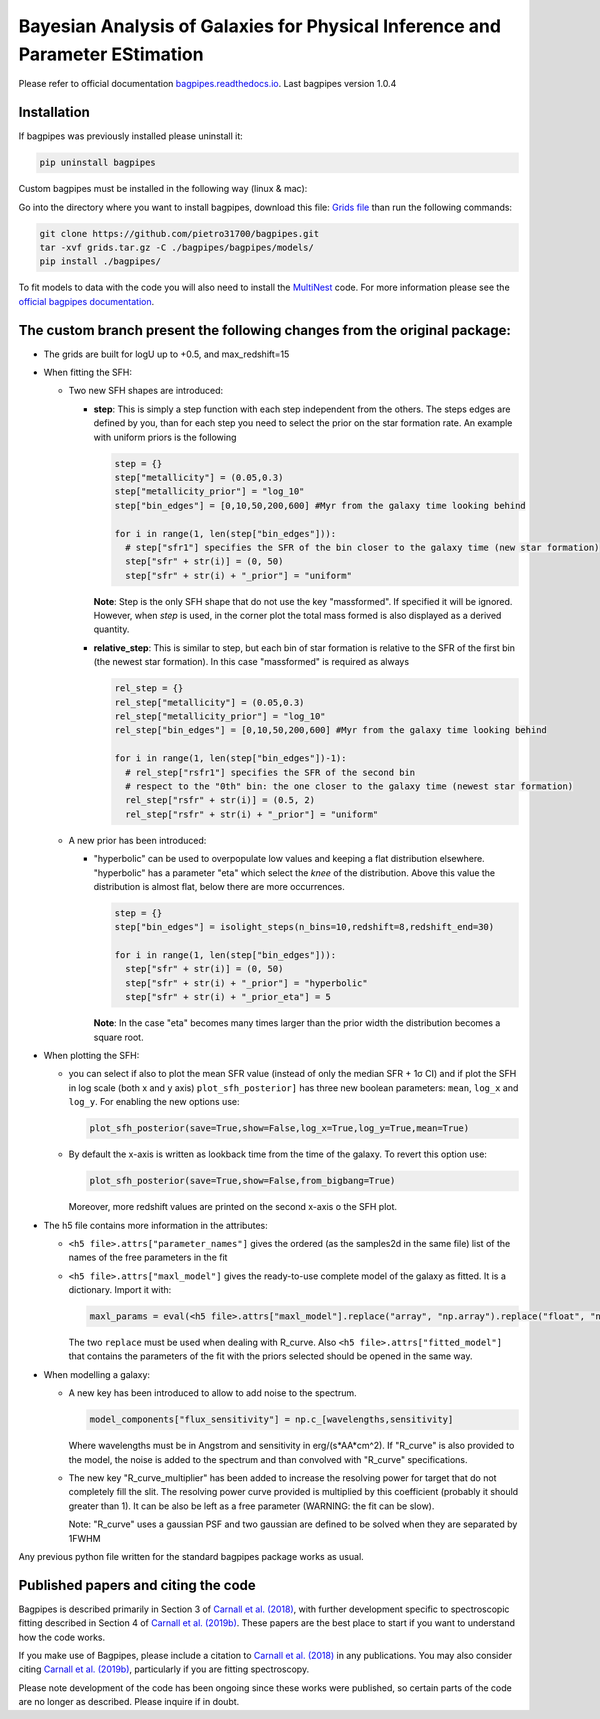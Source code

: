 .. role:: raw-math(raw)
    :format: latex html

Bayesian Analysis of Galaxies for Physical Inference and Parameter EStimation
=============================================================================

Please refer to official documentation `bagpipes.readthedocs.io <http://bagpipes.readthedocs.io>`_. Last bagpipes version 1.0.4

Installation
------------

If bagpipes was previously installed please uninstall it:

.. code-block:: bash

    pip uninstall bagpipes

Custom bagpipes must be installed in the following way (linux & mac):

Go into the directory where you want to install bagpipes, download this file:
`Grids file <https://mega.nz/file/U65QWByS#WhU0ScTbRoO0wWeVt7ZAxJh9Iom_IOjGUV1RO2U6SCM>`_
than run the following commands:

.. code-block:: bash

    git clone https://github.com/pietro31700/bagpipes.git
    tar -xvf grids.tar.gz -C ./bagpipes/bagpipes/models/
    pip install ./bagpipes/


To fit models to data with the code you will also need to install the `MultiNest <https://github.com/JohannesBuchner/MultiNest>`_ code. For more information please see the `official bagpipes documentation <http://bagpipes.readthedocs.io>`_.


The custom branch present the following changes from the original package:
-------------------------------------------------------------------------

+ The grids are built for logU up to +0.5, and max_redshift=15

+ When fitting the SFH:

  + Two new SFH shapes are introduced:

    + **step**: This is simply a step function with each step independent from the others. The steps edges are defined by you, than for each step you need to select the prior on the star formation rate. An example with uniform priors is the following

      .. code-block:: python

        step = {}
        step["metallicity"] = (0.05,0.3)
        step["metallicity_prior"] = "log_10"
        step["bin_edges"] = [0,10,50,200,600] #Myr from the galaxy time looking behind

        for i in range(1, len(step["bin_edges"])):
          # step["sfr1"] specifies the SFR of the bin closer to the galaxy time (new star formation)
          step["sfr" + str(i)] = (0, 50)
          step["sfr" + str(i) + "_prior"] = "uniform"

      **Note**: Step is the only SFH shape that do not use the key "massformed". If specified it will be ignored. However, when *step* is used, in the corner plot the total mass formed is also displayed as a derived quantity.

    + **relative_step**: This is similar to step, but each bin of star formation is relative to the SFR of the first bin (the newest star formation). In this case "massformed" is required as always

      .. code-block:: python

        rel_step = {}
        rel_step["metallicity"] = (0.05,0.3)
        rel_step["metallicity_prior"] = "log_10"
        rel_step["bin_edges"] = [0,10,50,200,600] #Myr from the galaxy time looking behind

        for i in range(1, len(step["bin_edges"])-1):
          # rel_step["rsfr1"] specifies the SFR of the second bin 
          # respect to the "0th" bin: the one closer to the galaxy time (newest star formation)
          rel_step["rsfr" + str(i)] = (0.5, 2)
          rel_step["rsfr" + str(i) + "_prior"] = "uniform"

  + A new prior has been introduced:

    + "hyperbolic" can be used to overpopulate low values and keeping a flat distribution elsewhere. "hyperbolic" has a parameter "eta" which select the *knee* of the distribution. Above this value the distribution is almost flat, below there are more occurrences.

      .. code-block:: python

        step = {}
        step["bin_edges"] = isolight_steps(n_bins=10,redshift=8,redshift_end=30)

        for i in range(1, len(step["bin_edges"])):
          step["sfr" + str(i)] = (0, 50)
          step["sfr" + str(i) + "_prior"] = "hyperbolic"
          step["sfr" + str(i) + "_prior_eta"] = 5

      **Note**: In the case "eta" becomes many times larger than the prior width the distribution becomes a square root.

+ When plotting the SFH:

  + you can select if also to plot the mean SFR value (instead of only the median SFR + 1σ CI) and if plot the SFH in log scale (both x and y axis)
    ``plot_sfh_posterior]`` has three new boolean parameters: ``mean``, ``log_x`` and ``log_y``. For enabling the new options use:

    .. code-block:: python

      plot_sfh_posterior(save=True,show=False,log_x=True,log_y=True,mean=True)
    
  + By default the x-axis is written as lookback time from the time of the galaxy. To revert this option use:
      
    .. code-block:: python

      plot_sfh_posterior(save=True,show=False,from_bigbang=True)

    Moreover, more redshift values are printed on the second x-axis o the SFH plot.

+ The h5 file contains more information in the attributes:

  + ``<h5 file>.attrs["parameter_names"]`` gives the ordered (as the samples2d in the same file) list of the names of the free parameters in the fit
  + ``<h5 file>.attrs["maxl_model"]`` gives the ready-to-use complete model of the galaxy as fitted. It is a dictionary. Import it with:

    .. code-block:: python

      maxl_params = eval(<h5 file>.attrs["maxl_model"].replace("array", "np.array").replace("float", "np.float"))
    
    The two ``replace`` must be used when dealing with R_curve. Also ``<h5 file>.attrs["fitted_model"]`` that contains the parameters of the fit with the priors selected should be opened in the same way.

+ When modelling a galaxy:

  + A new key has been introduced to allow to add noise to the spectrum.

    .. code-block:: python

     model_components["flux_sensitivity"] = np.c_[wavelengths,sensitivity]

    Where wavelengths must be in Angstrom and sensitivity in erg/(s*AA*cm^2). If "R_curve" is also provided to the model, the noise is added to the spectrum and than convolved with "R_curve" specifications.
  
  + The new key "R_curve_multiplier" has been added to increase the resolving power for target that do not completely fill the slit.
    The resolving power curve provided is multiplied by this coefficient (probably it should greater than 1). It can be also be left as a free parameter (WARNING: the fit can be slow). 

    Note: "R_curve" uses a gaussian PSF and two gaussian are defined to be solved when they are separated by 1FWHM

Any previous python file written for the standard bagpipes package works as usual.

Published papers and citing the code
------------------------------------

Bagpipes is described primarily in Section 3 of `Carnall et al. (2018) <https://arxiv.org/abs/1712.04452>`_, with further development specific to spectroscopic fitting described in Section 4 of `Carnall et al. (2019b) <https://arxiv.org/abs/1903.11082>`_. These papers are the best place to start if you want to understand how the code works.

If you make use of Bagpipes, please include a citation to `Carnall et al. (2018) <https://arxiv.org/abs/1712.04452>`_ in any publications. You may also consider citing `Carnall et al. (2019b) <https://arxiv.org/abs/1903.11082>`_, particularly if you are fitting spectroscopy.

Please note development of the code has been ongoing since these works were published, so certain parts of the code are no longer as described. Please inquire if in doubt.
